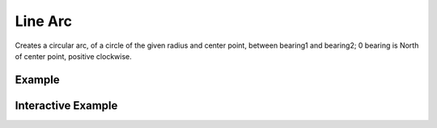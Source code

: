 Line Arc
================
Creates a circular arc, of a circle of the given radius and center point, between bearing1 and bearing2; 0 bearing is North of center point, positive clockwise.

Example
-------

.. jupyter-execute::

    from turfpy.misc import line_arc
    from geojson import Feature, Point

    center = Feature(geometry=Point((-75, 40)))
    radius = 5
    bearing1 = 25
    bearing2 = 47

    line_arc(center=center, radius=radius, bearing1=bearing1, bearing2=bearing2)



Interactive Example
-------------------

.. jupyter-execute::

    from ipyleaflet import Map, GeoJSON, LayersControl
    from turfpy.misc import line_arc
    from geojson import Feature, Point, LineString, FeatureCollection

    center = Feature(geometry=Point((-75, 40)))
    radius = 5;
    bearing1 = 25;
    bearing2 = 47;

    m = Map(center=[40.011313056309056, -74.97720068362348], zoom=12)

    feature = line_arc(center=center, radius=radius, bearing1=bearing1, bearing2=bearing2)

    fc = FeatureCollection([feature, center])

    layer = GeoJSON(name="Line_Arc", data=fc, style={'color':'red'})

    m.add_layer(layer)
    m

